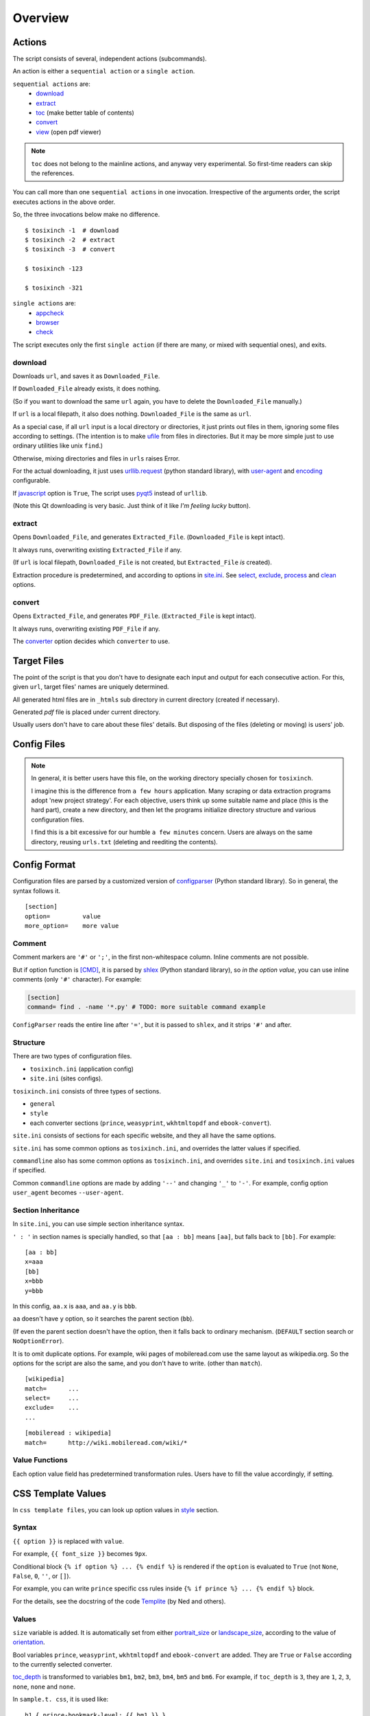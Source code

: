 
Overview
========

Actions
-------

The script consists of several, independent actions (subcommands).

An action is either a ``sequential action`` or a ``single action``.

``sequential actions`` are:
    * `download <#cmdoption-arg-download>`__
    * `extract <#cmdoption-arg-extract>`__
    * `toc <topics.html#toc>`__ (make better table of contents)
    * `convert <#cmdoption-arg-convert>`__
    * `view <options.html#cmdoption-arg-viewcmd>`__ (open pdf viewer)

.. note::

    ``toc`` does not belong to the mainline actions,
    and anyway very experimental.
    So first-time readers can skip the references.

You can call more than one ``sequential actions`` in one invocation.
Irrespective of the arguments order,
the script executes actions in the above order.

So, the three invocations below make no difference. ::

    $ tosixinch -1  # download
    $ tosixinch -2  # extract
    $ tosixinch -3  # convert

    $ tosixinch -123

    $ tosixinch -321

``single actions`` are:
    * `appcheck <commandline.html#cmdoption-a>`__
    * `browser <commandline.html#cmdoption-b>`__
    * `check <commandline.html#cmdoption-c>`__

The script executes only the first ``single action``
(if there are many, or mixed with sequential ones),
and exits.

download
^^^^^^^^

Downloads ``url``, and saves it as ``Downloaded_File``.

If ``Downloaded_File`` already exists, it does nothing.

(So if you want to download the same ``url`` again,
you have to delete the ``Downloaded_File`` manually.)

If ``url`` is a local filepath, it also does nothing.
``Downloaded_File`` is the same as ``url``.

As a special case, if all ``url`` input is a local directory or directories,
it just prints out files in them,
ignoring some files according to settings.
(The intention is to make `ufile <#dword-ufile>`__ from files in directories.
But it may be more simple
just to use ordinary utilities like unix ``find``.)

Otherwise, mixing directories and files in ``urls`` raises Error.

For the actual downloading, it just uses
`urllib.request <https://docs.python.org/3/library/urllib.request.html>`__
(python standard library),
with `user-agent <options.html#confopt-user_agent>`__ and
`encoding <options.html#confopt-encoding>`__ configurable.

If `javascript <options.html#javascript>`__ option is ``True``,
The script uses `pyqt5 <https://pypi.python.org/pypi/PyQt5>`__
instead of ``urllib``.

(Note this Qt downloading is very basic.
Just think of it like *I'm feeling lucky* button).

extract
^^^^^^^

Opens ``Downloaded_File``, and generates ``Extracted_File``.
(``Downloaded_File`` is kept intact).

It always runs, overwriting existing ``Extracted_File`` if any.

(If ``url`` is local filepath, ``Downloaded_File`` is not created,
but ``Extracted_File`` *is* created).

Extraction procedure is predetermined,
and according to options in `site.ini <#dword-site.ini>`__.
See `select <options.html#confopt-select>`__,
`exclude <options.html#confopt-exclude>`__,
`process <options.html#confopt-process>`__
and `clean <options.html#confopt-clean>`__ options.

convert
^^^^^^^

Opens ``Extracted_File``, and generates ``PDF_File``.
(``Extracted_File`` is kept intact).

It always runs, overwriting existing ``PDF_File`` if any.

The `converter <options.html#confopt-converter>`__ option
decides which ``converter`` to use.


Target Files
------------

The point of the script is that you don't have to designate
each input and output for each consecutive action.
For this, given ``url``, target files' names are uniquely determined.

All generated html files are
in ``_htmls`` sub directory in current directory (created if necessary).

Generated *pdf* file is placed under current directory.

Usually users don't have to care about these files' details.
But disposing of the files (deleting or moving) is users' job.

.. dword:: url

    Input resource location. URL or local filepath.
    File url (``file://..``) is currently not supported.

    Example::

        https://en.wikipedia.org/wiki/Xpath

.. dword:: ufile

    The required argument of the commandline option ``-f`` or ``--file``.
    It should be a file containingi ``urls``.

    ``ufile`` defaults to `urls.txt <#dword-urls.txt>`__.

    The file's syntax is:

        * Each line is parsed as ``url`` (or filepath).

        * When action is not ``toc``,
          the lines start with ``'#'`` or ``';'`` are ignored.

        * When action is ``toc``,
          the lines start with ``'#'`` are interpreted as chapters.
          the lines start with ``';'`` are ignored.

        * When there are multiple ``urls``,
          if ``url`` has an extension that looks like binary,
          this ``url`` is ignored
          (according to 
          `add_binaries <options.html#confopt-add_binaries>`__ option).

          Note if input ``url`` is single,
          whether ``-i`` or ``-f``,
          this ``add_binaries`` fileter is not applied.

.. dword:: Downloaded_File

    If ``url`` is a remote one,
    ``Downloaded_File`` is created inside ``_htmls`` directory,
    with URL ``domain`` and ``paths`` as subdirectories.

    If ``url``'s last ``path`` doesn't have file extension,
    string ``'/index--tosixinch'`` is added.
    If it ends with ``'/'``, ``'index--tosixinch'`` is added.

    .. note::

        Recent servers extensively use no-extension urls with or without a slash,
        and that causes trouble to filepath conversion.

        Because the clients doesn't have the same routing system as the servers,
        they cannot determine univocably the location of these 'clean' urls.

        For example, some sites actually use the same path component
        both as file and directory.
        E.g. they have both urls::

            'http://example.com/aaa'         # a document
            'http://example.com/aaa/bbb'     # a document

        and since the filesystems cannot have the same name ('aaa')
        for a file and a directory,
        we have to invent some artificial local routing rules.
        This is the reason for this rather verbose name changing.

        Extension check is a rough heuristic
        because I don't want to go any further.

        If the site has a url ::

            'http://example.com/aaa.html'

        I assume It is less likey that
        the site would create ``'aaa.html/bbb'`` document.


    In Windows, illigal filename characters (``':?*\"<>```) in ``url`` are
    all changed to ``'_'``.
    So name conflict may occur in rare cases.

    In Unixes, these special characters are used in filenames as is.

    Example::

        ~/Download/tosixinch/_htmls/en.wikipedia.org/wiki/Xpath/index--tosixinch

.. dword:: Extracted_File

    String ``'--extracted'`` and ``'.html'`` (If not already have one)
    is added to ``Downloaded_File``.

    If ``url`` is a local filepath,
    The path components of ``Extracted_File`` are created
    by the same process as ``Downloaded_File``.

    Example::

        ~/Download/tosixinch/_htmls/en.wikipedia.org/wiki/Xpath/index--tosixinch--extracted.html

.. dword:: PDF_File

    If input consists of a single ``url``,
    The filename is created from ``url``'s last ``path``.
    If not, it is created from the section name of the first ``url``.

    Example::

        ~/Download/tosixinch/Xpath.pdf (from single input)
        ~/Download/tosixinch/wikipedia.pdf (from multiple input)

    Even if ``urls`` are from multiple domains (e.g. wikipedia and reddit),
    the filename of the pdf is named after the first one (just wikipedia).
    So, it is not always appropriate.


Config Files
------------

.. dword:: urls.txt

    It is the default filename for ``--file``,
    and used when no other file or input ``url`` is specified.

.. note::

    In general, it is better users have this file,
    on the working directory specially chosen for ``tosixinch``.

    I imagine this is the difference from ``a few hours`` application.
    Many scraping or data extraction programs adopt 'new project strategy'.
    For each objective, users think up some suitable name and place
    (this is the hard part),
    create a new directory,
    and then let the programs initialize directory structure
    and various configuration files.

    I find this is a bit excessive for our humble ``a few minutes`` concern.
    Users are always on the same directory,
    reusing ``urls.txt`` (deleting and reediting the contents).

.. dword:: toc-ufile

    It is a ``toc`` version of `ufile <#dword-ufile>`__.

    It is generated automatically when action is ``toc``,
    and processed automatically when ``convert``.

    The filename is determined from ``--file`` input,
    adding '-toc' suffix before extension. e.g. ``urls-toc.txt``.

    see `TOC <topics.html#toc>`__ for details.

.. dword:: userdir

    user configuration directory is specified
    by environment variable: ``TOSIXINCH_USERDIR``.
    For example::

        export TOSIXINCH_USERDIR=~/etc/tosixinch  # (in ~/.bashrc)

    Reloading files or rebooting system might be needed.
    For example::

          $ source ~/.bashrc

    If the script cannot find the variable,
    a basic search is done for the most common configuration directories
    (in the same order below for each OS).

    Windows::

        C:\Users\<username>\AppData\Roaming\tosixinch
        C:\Users\<username>\AppData\Local\tosixinch
        C:\Documents and Settings\<username>\Local Settings\Application Data\tosixinch
        C:\Documents and Settings\<username>\Application Data\tosixinch

    Mac::

        ~/Library/Application Support/tosixinch

    Others::

        $XDG_CONFIG_HOME/tosixinch
        ~/.config/tosixinch

    (So, if this is OK for you, you don't have to create the environment variable).

    If this also fails, no user directory is set,
    and just default application config and sample site config are read.

    If commandline argument ``--userdir`` is given, it overrides all the above.

.. dword:: tosixinch.ini

    if there are files that glob match ``tosixinch*.ini`` in ``userdir``,
    it reads all of them in alphabetical order,
    and sets application settings accordingly.

.. dword:: site.ini

    if there are files that glob match ``site*.ini`` in ``userdir``,
    it reads all of them in alphabetical order,
    and sets site specific settings accordingly.

.. dword:: css directory

    ``userdir`` should have ``css`` sub directory. For example ::

        ~/.config/tosixinch/css

.. dword:: css files

    The script searches css files (``'*.css'``) in ``css directory`` when ``convert``.
    ``prince`` and ``weasyprint`` require css files.
    Other converters may not need them depending on the configuration.

    Each file name must be specified for each converter
    in ``tosixinch.ini`` (see option `css <options.html#confopt-css>`__.

    By default, the script uses ``sample.css`` for all converters.
    It is generated from the template ``sample.t.css`` (see below).

.. dword:: css template files

    If css file names match ``'*.t.css'``,
    they are rendered by a template engine
    `templite.py <topics.html#script-templite.py>`__ (included.).

    (for the syntax and values, see `CSS Template Values <#css-template-values>`__).

    When ``convert``, the script always renders them,
    and resultant ``css files`` are placed in ``css directory``,
    overwriting older one, if any.

    The css filenames are made by stripping ``'.t'`` from the template.
    (For example, ``sample.t.css`` generates ``sample.css``,

.. dword:: userprocess directory

    ``userdir`` can also have ``'userprocess'`` sub directory. For example ::

        ~/.config/tosixinch/userprocess

.. dword:: userprocess files

    When Action is ``extract``,
    you can apply arbitrary functions to the html DOM elements,
    before writing to ``Extracted_File``.

    (For the details, see `process option <options.html#confopt-process>`__).

    The script searches process functions in python files (``'*.py'``)
    in ``userprocess`` directory.

    If it cannot find the one,
    it seaches next in application's ``process`` directory
    (It is in the installed application's root).

    You can choose any filename,
    but there are three files in ``process`` directory at the present. ::

        gen.py
        site.py
        util.py

    The sciript may add more modules.
    Names ``my*.py`` and ``user*.py`` are reserved for ``userprocess files``.


Config Format
-------------

Configuration files are parsed by a customized version of
`configparser <https://docs.python.org/3/library/configparser.html>`__
(Python standard library).
So in general, the syntax follows it. ::

    [section]
    option=         value
    more_option=    more value


Comment
^^^^^^^

Comment markers are ``'#'`` or ``';'``, in the first non-whitespace column.
Inline comments are not possible.

But if option function is `[CMD] <#dword-CMD>`__, it is parsed by
`shlex <https://docs.python.org/3/library/shlex.html>`__
(Python standard library),
so *in the option value*, you can use inline comments
(only ``'#'`` character). For example:

.. code-block:: ini

    [section]
    command= find . -name '*.py' # TODO: more suitable command example

``ConfigParser`` reads the entire line after ``'='``,
but it is passed to ``shlex``, and it strips ``'#'`` and after.

Structure
^^^^^^^^^

There are two types of configuration files.

* ``tosixinch.ini`` (application config)
* ``site.ini`` (sites configs).

``tosixinch.ini`` consists of three types of sections.

* ``general``
* ``style``
* each converter sections
  (``prince``, ``weasyprint``, ``wkhtmltopdf`` and ``ebook-convert``).

``site.ini`` consists of sections for each specific website,
and they all have the same options.

``site.ini`` has some common options as ``tosixinch.ini``,
and overrides the latter values if specified.

``commandline`` also has some common options as ``tosixinch.ini``,
and overrides ``site.ini`` and ``tosixinch.ini``  values if specified.

Common ``commandline`` options are made
by adding ``'--'`` and  changing ``'_'`` to ``'-'``.
For example, config option ``user_agent`` becomes ``--user-agent``.

Section Inheritance
^^^^^^^^^^^^^^^^^^^

In ``site.ini``, you can use simple section inheritance syntax.

``' : '`` in section names is specially handled,
so that ``[aa : bb]`` means ``[aa]``,
but falls back to ``[bb]``. For example::

    [aa : bb]
    x=aaa
    [bb]
    x=bbb
    y=bbb

In this config, ``aa.x`` is ``aaa``, and ``aa.y`` is ``bbb``.

``aa`` doesn't have ``y`` option,
so it searches the parent section (``bb``).

(If even the parent section doesn't have the option,
then it falls back to ordinary mechanism.
(``DEFAULT`` section search or ``NoOptionError``).

It is to omit duplicate options.
For example, wiki pages of mobileread.com use the same layout
as wikipedia.org.
So the options for the script are also the same,
and you don't have to write.
(other than ``match``). ::

    [wikipedia]
    match=      ...
    select=     ...
    exclude=    ...
    ...

::

    [mobileread : wikipedia]
    match=      http://wiki.mobileread.com/wiki/*


Value Functions
^^^^^^^^^^^^^^^

Each option value field has predetermined transformation rules.
Users have to fill the value accordingly, if setting.

.. dword:: None

    If nothing is specified, it is an ordinary ``ConfigParser`` value.
    String value as you write it. Leading and ending spaces are stripped.
    Newlines are preserved if indented.

.. dword:: BOOL

    ``'1'``, ``'yes'``, ``'true'`` and ``'on'`` are interpreted as ``True``.

    ``'0'``, ``'no'``, ``'false'`` and ``'off'`` are interpreted as ``False``.

    It accepts only one of the eight (case insensitive).

.. dword:: COMMA

    Values are comma separated list. For example::

        [section]
        ...
        comma_option=   one, two, three

    Leading and ending spaces and newlines are stripped.
    So the value is a list of ``'one'``, ``'two'`` and ``'three'``.
    Single value with no commas is OK.

.. dword:: LINE

    Values are line separated list. For example::

        [section]
        ...
        line_option=    one
                        two, three
                        four five,

    Leading and ending spaces and *commas* are stripped.
    So the value is a list of ``'one'``, ``'two, three'`` and ``'four five'``.
    Single line with no newlines is OK.

.. dword:: CMD

    Value is for a commandline string.
    You write value string as you would write in the shell.
    So words with spaces need quotes, and special characters need escapes.

.. dword:: PLUS

    Values are comma separated list as ``COMMA``,
    and add to or subtract from some default values.
    If first character of an item is ``'+'``,
    it is a ``plus item``.
    If ``'-'``, it is a ``minus item``.

    For example, if initial value is ``'one, two, three'``::

        +four                ->  (one, two, three, four)
        -two, -three, +five  ->  (one, four, five)

    If already added or no items to subtract, it does nothing. ::

        +one, -six           ->  (one, four, five)


    As a special case,
    if all items are neither ``plus item`` nor ``minus item``,
    the list itself overwrites previous value. ::

        six, seven           ->  (six, seven)

    So items must be either
    some combination of ``plus items`` and ``minus items``,
    or none of them.
    Mixing these raises Error.

    You can pass ``minus item`` in the same way in commandline.
    The script can parse these a bit confusing arguments.
    (leading single dash is also a short optional argument marker) ::

        ... --plus-option -one

    Multiple items in commandline should be quoted. ::

        ... --plus-option '-two, -three, +four'


.. dword:: XPATH

    some values are interpreted as xpath,
    in most cases, `[LINE] <#dword-LINE>`__ is also specified
    (Because they tend to be long).

    One custom syntax, *double equals* (``'=='``) is added.
    If the string matches:

    .. code-block:: none

        <tag>[@class==<value>]

        in which
        <tag> is some tag name or '*'
        <value> is some value with optional quotes (' or ")

    It is rewritten to:

    .. code-block:: none

        <tag>[contains(concat(" ", normalize-space(@class), " "), " <value> ")]'

    It is to get arround one inconvenient point of Xpath,
    compared to CSS Selector.
    see note below.

    .. note::

        There are many occasions when you want to select an element by a ``class`` attribute.
        But it is not easy for Xpath, if the ``class`` has multiple values.

        For example, if you want to select ``<div class="aa bb cc">``,

        * You cannot select it by ``'@class="aa"'``.
          Because Xpath campares strings, and ``'aa bb cc'`` and ``'aa'`` are defferent strings.

        * You can select it by ``'contains(@class, "aa")'``,
          but it also selects elements
          whose ``class`` just *contains* the string, e.g. ``'aaa'`` or ``'aaxxx'``.

        * You can more wisely select it by ``'contains(@class, "aa ")'`` (with space),
          but the existence of a space is not so reliable.

        * Verbose syntax above is the established practice.
          So in this case, ::

            div[contains(concat(" ", normalize-space(@class), " "), " aa ")]

        `Scrapy document <https://docs.scrapy.org/en/latest/topics/selectors.html#when-querying-by-class-consider-using-css>`__
        has a slightly longer explanation.


CSS Template Values
-------------------

In ``css template files``,
you can look up option values in `style <options.html#style>`__ section.

Syntax
^^^^^^

``{{ option }}`` is replaced with ``value``.

For example, ``{{ font_size }}`` becomes ``9px``.

Conditional block ``{% if option %} ... {% endif %}``
is rendered if the ``option`` is evaluated to ``True``
(not ``None``, ``False``, ``0``, ``''``, or ``[]``).

For example, you can write ``prince`` specific css rules
inside ``{% if prince %} ... {% endif %}`` block.

For the details,
see the docstring of the code `Templite <api.html#tosixinch.templite.Templite>`__
(by Ned and others).

Values
^^^^^^

``size`` variable is added.
It is automatically set from either
`portrait_size <options.html#confopt-portrait_size>`__
or `landscape_size <options.html#confopt-landscape_size>`__,
according to the value of
`orientation <options.html#confopt-orientation>`__.

Bool variables ``prince``, ``weasyprint``, ``wkhtmltopdf``
and ``ebook-convert`` are added.
They are ``True`` or ``False``
according to the currently selected converter.

`toc_depth <options.html#confopt-toc_depth>`__ is transformed to variables
``bm1``, ``bm2``, ``bm3``, ``bm4``, ``bm5`` and ``bm6``.
For example, if ``toc_depth`` is ``3``,
they are ``1``, ``2``, ``3``, ``none``, ``none`` and ``none``.

In ``sample.t. css``, it is used like::

    h1 { prince-bookmark-level: {{ bm1 }} }
    h2 { prince-bookmark-level: {{ bm2 }} }
    h3 { prince-bookmark-level: {{ bm3 }} }
    h4 { prince-bookmark-level: {{ bm4 }} }
    ...


Hookcmds
--------


Precmds and Postcmds
^^^^^^^^^^^^^^^^^^^^

Before and after main actions (``'-1'``, ``'-2'`` and ``'-3``),
The script calls arbitrary shell commands,
according to precmds and postcmds options in ``tosixinch.ini``.

One useful use case of ``postcmds`` is notification,
since ``download`` and ``convert`` sometimes take a time.
For example, if you are using linux::

    postcmd1=   notify-send -t 3000 'Done -- tosixinch.download'

should bring some notification balloon
when ``download`` is complete.

If a word in the statement begins with ``'conf.'``,
and the rest is dot-separated identifier (``[a-zA-Z_][a-zA-Z_0-9]+``),
it is evaluated as the object ``conf``. For example::

    postcmd1=   echo conf._configdir

will print application config directory name.

Other useful attributes are::

    conf._userdir  (userdir)
    conf.pdfname   (would-be pdf filename)

(For more advanced usage, you need to peek in the source code.)

`userdir <#dword-userdir>`__ is inserted in the head of ``$PATH``.
So you can call your custom scripts only by filenames (not fuillpath),
if they are in there.


Viewcmd
^^^^^^^

A special case of ``hookcmds`` is ``viewcmd``.

While ``precmds`` and ``postcmds`` are always executed,
``viewcmd``  needs additional commandline switch to run
(``-4`` or ``--view``).

The intended use case is to open a pdf viewer
to see the generated pdf.

So, if you are using `okular <https://okular.kde.org/>`__
as pdf viewer, ::

    # in tosixinch.ini
    viewcmd=    okular conf.pdfname

    $ tosixinch -4

will opens the viewer with the generated pdf file.

Also, the script includes a sample file `open_viewer.py <topics.html#script-open_viewer>`__.
(It does basically the same thing as above,
but cancels duplicate openings.)
